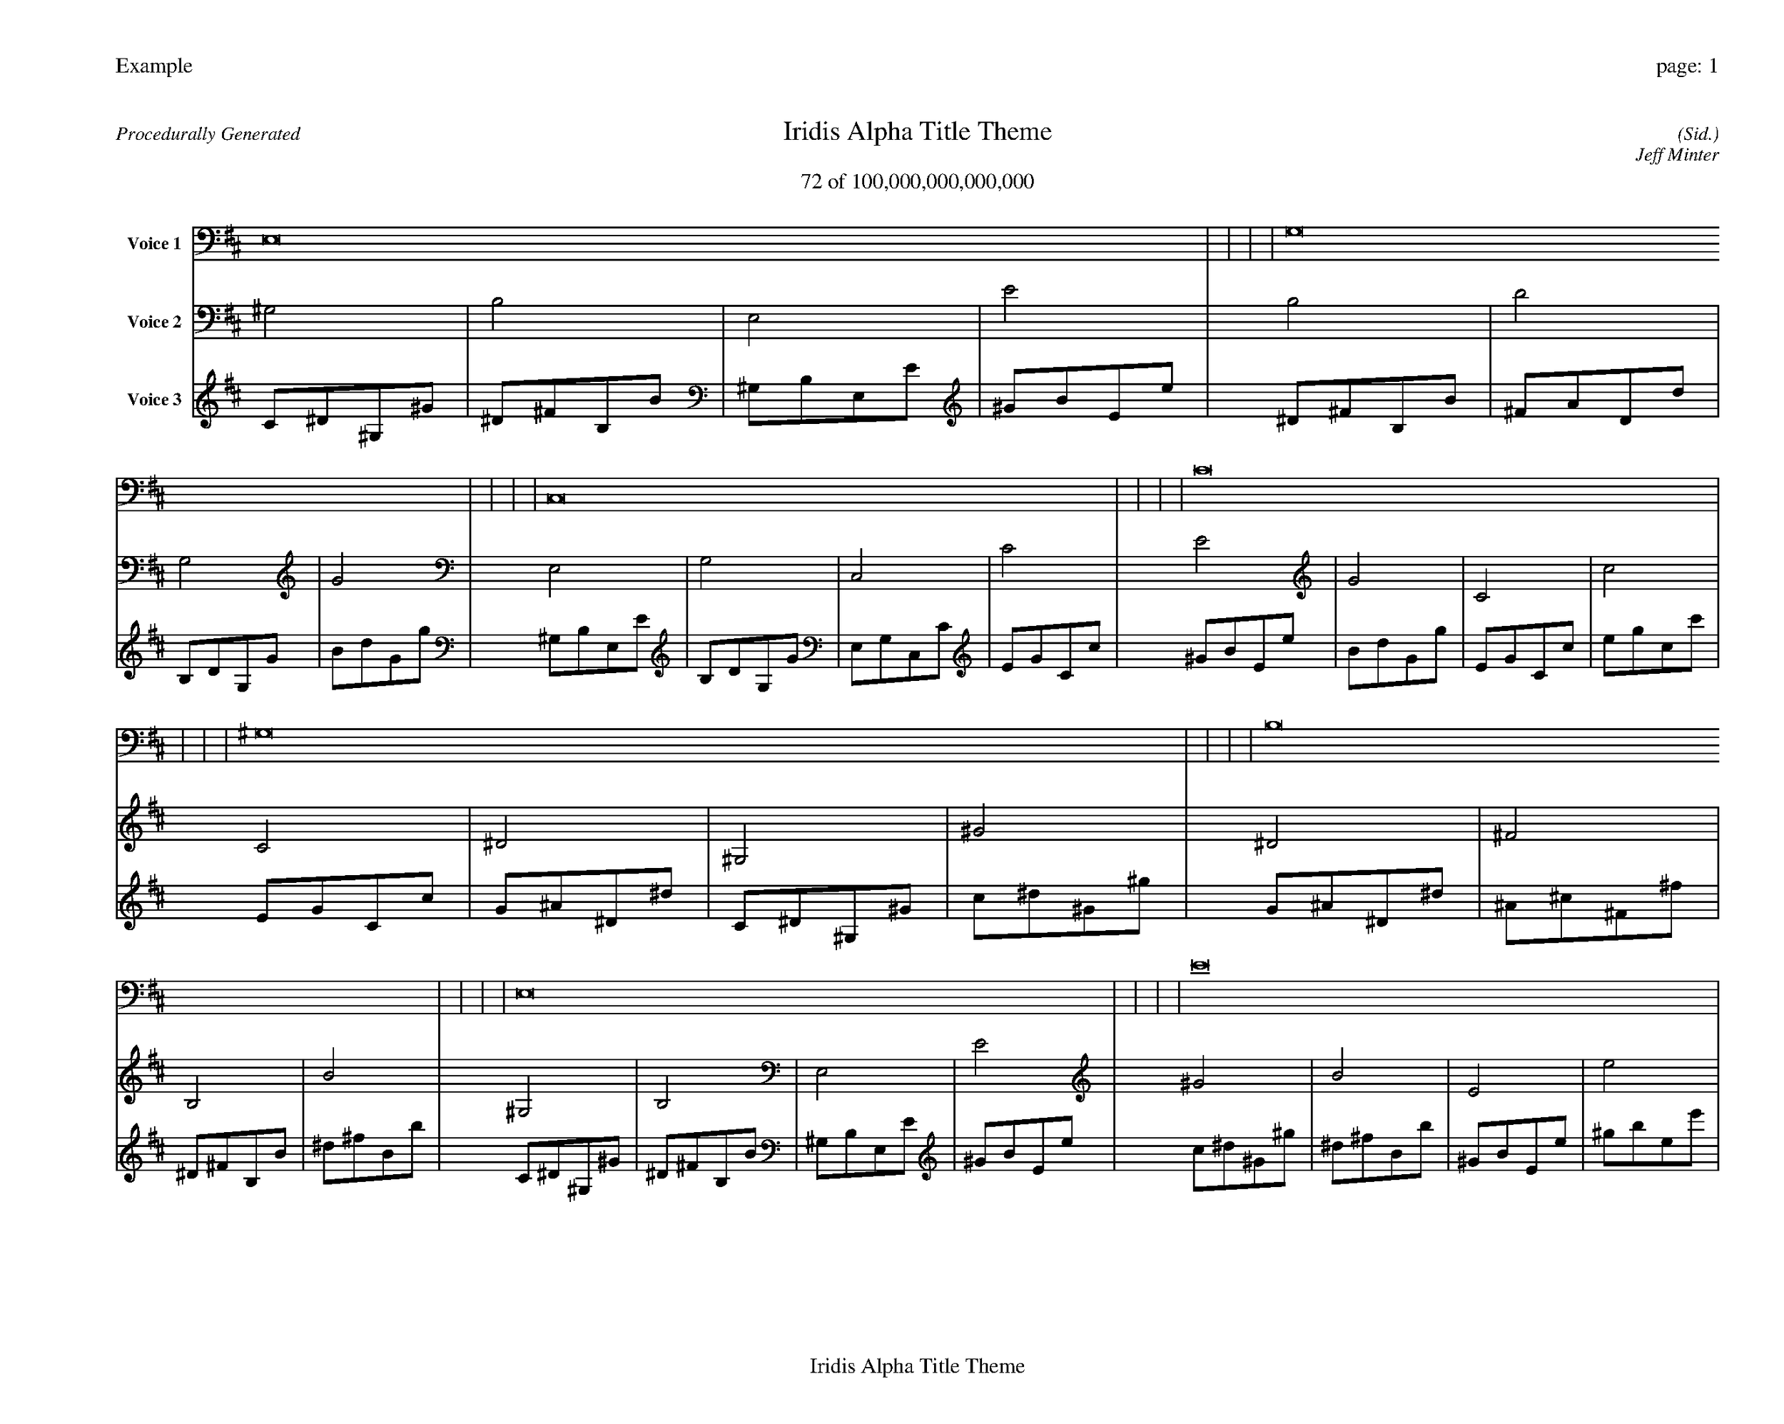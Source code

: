 
%abc-2.2
%%pagewidth 35cm
%%header "Example		page: $P"
%%footer "	$T"
%%gutter .5cm
%%barsperstaff 16
%%titleformat R-P-Q-T C1 O1, T+T N1
%%composerspace 0
X: 2 % start of header
T:Iridis Alpha Title Theme
T:72 of 100,000,000,000,000
C: (Sid.)
O: Jeff Minter
R:Procedurally Generated
L: 1/8
K: D % scale: C major
V:1 name="Voice 1"
E,16    |     |     |     | G,16    |     |     |     | C,16    |     |     |     | C16    |     |     |     | ^G,16    |     |     |     | B,16    |     |     |     | E,16    |     |     |     | E16    |     |     |     | B,16    |     |     |     | D16    |     |     |     | G,16    |     |     |     | G16    |     |     |     | E,16    |     |     |     | G,16    |     |     |     | C,16    |     |     |     | C16    |     |     |     | :|
V:2 name="Voice 2"
^G,4    | B,4    | E,4    | E4    | B,4    | D4    | G,4    | G4    | E,4    | G,4    | C,4    | C4    | E4    | G4    | C4    | c4    | C4    | ^D4    | ^G,4    | ^G4    | ^D4    | ^F4    | B,4    | B4    | ^G,4    | B,4    | E,4    | E4    | ^G4    | B4    | E4    | e4    | ^D4    | ^F4    | B,4    | B4    | ^F4    | A4    | D4    | d4    | B,4    | D4    | G,4    | G4    | B4    | d4    | G4    | g4    | ^G,4    | B,4    | E,4    | E4    | B,4    | D4    | G,4    | G4    | E,4    | G,4    | C,4    | C4    | E4    | G4    | C4    | c4    | :|
V:3 name="Voice 3"
C1^D1^G,1^G1|^D1^F1B,1B1|^G,1B,1E,1E1|^G1B1E1e1|^D1^F1B,1B1|^F1A1D1d1|B,1D1G,1G1|B1d1G1g1|^G,1B,1E,1E1|B,1D1G,1G1|E,1G,1C,1C1|E1G1C1c1|^G1B1E1e1|B1d1G1g1|E1G1C1c1|e1g1c1c'1|E1G1C1c1|G1^A1^D1^d1|C1^D1^G,1^G1|c1^d1^G1^g1|G1^A1^D1^d1|^A1^c1^F1^f1|^D1^F1B,1B1|^d1^f1B1b1|C1^D1^G,1^G1|^D1^F1B,1B1|^G,1B,1E,1E1|^G1B1E1e1|c1^d1^G1^g1|^d1^f1B1b1|^G1B1E1e1|^g1b1e1e'1|G1^A1^D1^d1|^A1^c1^F1^f1|^D1^F1B,1B1|^d1^f1B1b1|^A1^c1^F1^f1|^c1e1A1a1|^F1A1D1d1|^f1a1d1d'1|^D1^F1B,1B1|^F1A1D1d1|B,1D1G,1G1|B1d1G1g1|^d1^f1B1b1|^f1a1d1d'1|B1d1G1g1|b1d'1g1g'1|C1^D1^G,1^G1|^D1^F1B,1B1|^G,1B,1E,1E1|^G1B1E1e1|^D1^F1B,1B1|^F1A1D1d1|B,1D1G,1G1|B1d1G1g1|^G,1B,1E,1E1|B,1D1G,1G1|E,1G,1C,1C1|E1G1C1c1|^G1B1E1e1|B1d1G1g1|E1G1C1c1|e1g1c1c'1|:|
